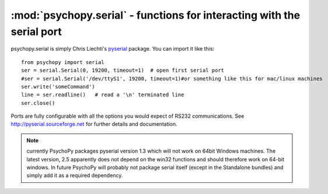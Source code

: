 :mod:`psychopy.serial` - functions for interacting with the serial port
=================================================================================

psychopy.serial is simply Chris Liechti's `pyserial <http://pyserial.sourceforge.net>`_ package. You can import it like this::
    
    from psychopy import serial
    ser = serial.Serial(0, 19200, timeout=1)  # open first serial port
    #ser = serial.Serial('/dev/ttyS1', 19200, timeout=1)#or something like this for mac/linux machines
    ser.write('someCommand')
    line = ser.readline()   # read a '\n' terminated line
    ser.close()
    
Ports are fully configurable with all the options you would expect of RS232 communications. See http://pyserial.sourceforge.net  for further details and documentation.

.. note:: currently PsychoPy packages pyserial version 1.3 which will not work on 64bit Windows machines. The latest version, 2.5 apparently does not depend on the win32 functions and should therefore work on 64-bit windows. In future PsychoPy will probably not package serial itself (except in the Standalone bundles) and simply add it as a required dependency.

    